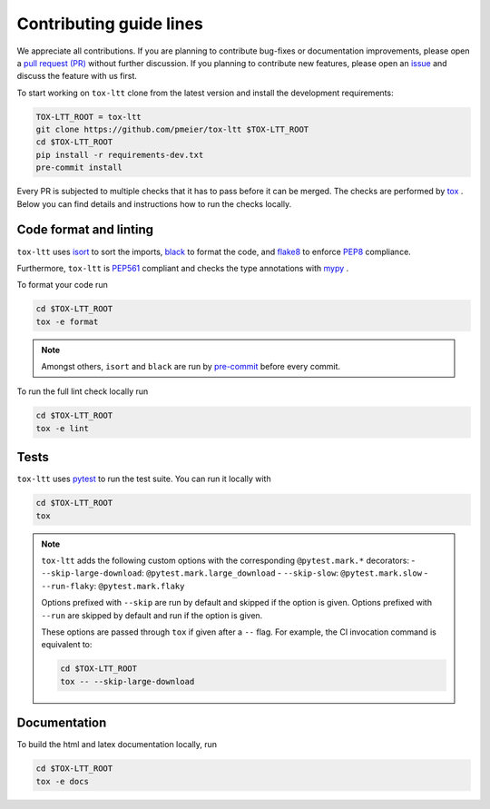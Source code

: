 Contributing guide lines
========================

We appreciate all contributions. If you are planning to contribute bug-fixes or
documentation improvements, please open a
`pull request (PR) <https://github.com/pmeier/tox-ltt/pulls>`_
without further discussion. If you planning to contribute new features, please open an
`issue <https://github.com/pmeier/tox-ltt/issues>`_
and discuss the feature with us first.

To start working on ``tox-ltt`` clone from the latest version and install 
the development requirements:

.. code-block:: sh

  TOX-LTT_ROOT = tox-ltt
  git clone https://github.com/pmeier/tox-ltt $TOX-LTT_ROOT
  cd $TOX-LTT_ROOT
  pip install -r requirements-dev.txt
  pre-commit install

Every PR is subjected to multiple checks that it has to pass before it can be merged.
The checks are performed by `tox <https://tox.readthedocs.io/en/latest/>`_ . Below
you can find details and instructions how to run the checks locally.


Code format and linting
-----------------------

``tox-ltt`` uses `isort <https://timothycrosley.github.io/isort/>`_ to sort the
imports, `black <https://black.readthedocs.io/en/stable/>`_ to format the code, and
`flake8 <https://flake8.pycqa.org/en/latest/>`_ to enforce
`PEP8 <https://www.python.org/dev/peps/pep-0008/>`_ compliance.

Furthermore, ``tox-ltt`` is `PEP561 <https://www.python.org/dev/peps/pep-0561/>`_
compliant and checks the type annotations with `mypy <http://mypy-lang.org/>`_ .

To format your code run

.. code-block:: sh

  cd $TOX-LTT_ROOT
  tox -e format

.. note::

  Amongst others, ``isort`` and ``black`` are run by
  `pre-commit <https://pre-commit.com/>`_ before every commit.

To run the full lint check locally run

.. code-block:: sh

  cd $TOX-LTT_ROOT
  tox -e lint


Tests
-----

``tox-ltt`` uses `pytest <https://docs.pytest.org/en/stable/>`_ to run
the test suite. You can run it locally with

.. code-block:: sh

  cd $TOX-LTT_ROOT
  tox

.. note::

  ``tox-ltt`` adds the following custom options with the
  corresponding ``@pytest.mark.*`` decorators:
  - ``--skip-large-download``: ``@pytest.mark.large_download``
  - ``--skip-slow``: ``@pytest.mark.slow``
  - ``--run-flaky``: ``@pytest.mark.flaky``

  Options prefixed with ``--skip`` are run by default and skipped if the option is
  given. Options prefixed with ``--run`` are skipped by default and run if the option
  is given.

  These options are passed through ``tox`` if given after a ``--`` flag. For example,
  the CI invocation command is equivalent to:

  .. code-block:: sh

    cd $TOX-LTT_ROOT
    tox -- --skip-large-download


Documentation
-------------

To build the html and latex documentation locally, run

.. code-block:: sh

  cd $TOX-LTT_ROOT
  tox -e docs
